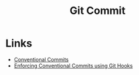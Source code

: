 :PROPERTIES:
:ID:       f4f7b185-7263-418d-bb53-e5280e2b9068
:mtime:    20241025200654
:ctime:    20241025200654
:END:
#+TITLE: Git Commit
#+FILETAGS: :git:

* Links

+ [[https://www.conventionalcommits.org/en/v1.0.0/][Conventional Commits]]
+ [[https://dev.to/craicoverflow/enforcing-conventional-commits-using-git-hooks-1o5p][Enforcing Conventional Commits using Git Hooks]]
